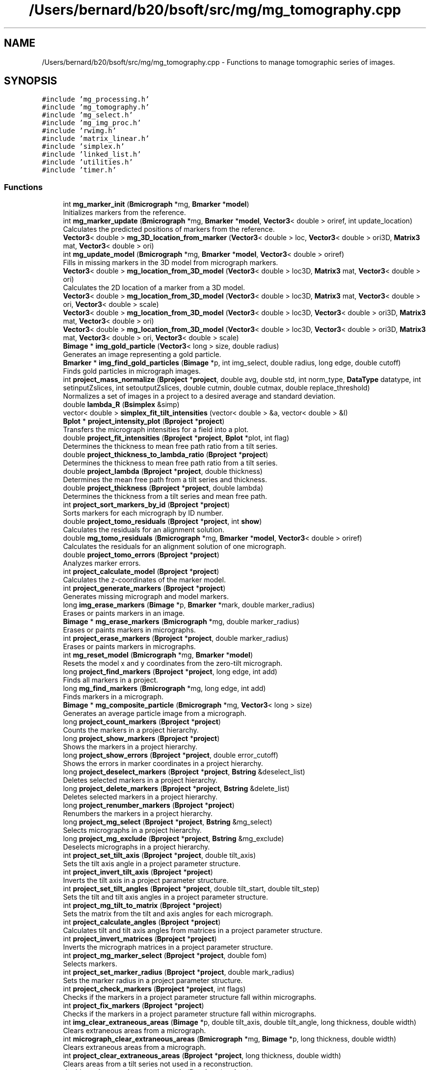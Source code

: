 .TH "/Users/bernard/b20/bsoft/src/mg/mg_tomography.cpp" 3 "Wed Sep 1 2021" "Version 2.1.0" "Bsoft" \" -*- nroff -*-
.ad l
.nh
.SH NAME
/Users/bernard/b20/bsoft/src/mg/mg_tomography.cpp \- Functions to manage tomographic series of images\&.  

.SH SYNOPSIS
.br
.PP
\fC#include 'mg_processing\&.h'\fP
.br
\fC#include 'mg_tomography\&.h'\fP
.br
\fC#include 'mg_select\&.h'\fP
.br
\fC#include 'mg_img_proc\&.h'\fP
.br
\fC#include 'rwimg\&.h'\fP
.br
\fC#include 'matrix_linear\&.h'\fP
.br
\fC#include 'simplex\&.h'\fP
.br
\fC#include 'linked_list\&.h'\fP
.br
\fC#include 'utilities\&.h'\fP
.br
\fC#include 'timer\&.h'\fP
.br

.SS "Functions"

.in +1c
.ti -1c
.RI "int \fBmg_marker_init\fP (\fBBmicrograph\fP *mg, \fBBmarker\fP *\fBmodel\fP)"
.br
.RI "Initializes markers from the reference\&. "
.ti -1c
.RI "int \fBmg_marker_update\fP (\fBBmicrograph\fP *mg, \fBBmarker\fP *\fBmodel\fP, \fBVector3\fP< double > oriref, int update_location)"
.br
.RI "Calculates the predicted positions of markers from the reference\&. "
.ti -1c
.RI "\fBVector3\fP< double > \fBmg_3D_location_from_marker\fP (\fBVector3\fP< double > loc, \fBVector3\fP< double > ori3D, \fBMatrix3\fP mat, \fBVector3\fP< double > ori)"
.br
.ti -1c
.RI "int \fBmg_update_model\fP (\fBBmicrograph\fP *mg, \fBBmarker\fP *\fBmodel\fP, \fBVector3\fP< double > oriref)"
.br
.RI "Fills in missing markers in the 3D model from micrograph markers\&. "
.ti -1c
.RI "\fBVector3\fP< double > \fBmg_location_from_3D_model\fP (\fBVector3\fP< double > loc3D, \fBMatrix3\fP mat, \fBVector3\fP< double > ori)"
.br
.RI "Calculates the 2D location of a marker from a 3D model\&. "
.ti -1c
.RI "\fBVector3\fP< double > \fBmg_location_from_3D_model\fP (\fBVector3\fP< double > loc3D, \fBMatrix3\fP mat, \fBVector3\fP< double > ori, \fBVector3\fP< double > scale)"
.br
.ti -1c
.RI "\fBVector3\fP< double > \fBmg_location_from_3D_model\fP (\fBVector3\fP< double > loc3D, \fBVector3\fP< double > ori3D, \fBMatrix3\fP mat, \fBVector3\fP< double > ori)"
.br
.ti -1c
.RI "\fBVector3\fP< double > \fBmg_location_from_3D_model\fP (\fBVector3\fP< double > loc3D, \fBVector3\fP< double > ori3D, \fBMatrix3\fP mat, \fBVector3\fP< double > ori, \fBVector3\fP< double > scale)"
.br
.ti -1c
.RI "\fBBimage\fP * \fBimg_gold_particle\fP (\fBVector3\fP< long > size, double radius)"
.br
.RI "Generates an image representing a gold particle\&. "
.ti -1c
.RI "\fBBmarker\fP * \fBimg_find_gold_particles\fP (\fBBimage\fP *p, int img_select, double radius, long edge, double cutoff)"
.br
.RI "Finds gold particles in micrograph images\&. "
.ti -1c
.RI "int \fBproject_mass_normalize\fP (\fBBproject\fP *\fBproject\fP, double avg, double std, int norm_type, \fBDataType\fP datatype, int setinputZslices, int setoutputZslices, double cutmin, double cutmax, double replace_threshold)"
.br
.RI "Normalizes a set of images in a project to a desired average and standard deviation\&. "
.ti -1c
.RI "double \fBlambda_R\fP (\fBBsimplex\fP &simp)"
.br
.ti -1c
.RI "vector< double > \fBsimplex_fit_tilt_intensities\fP (vector< double > &a, vector< double > &I)"
.br
.ti -1c
.RI "\fBBplot\fP * \fBproject_intensity_plot\fP (\fBBproject\fP *\fBproject\fP)"
.br
.RI "Transfers the micrograph intensities for a field into a plot\&. "
.ti -1c
.RI "double \fBproject_fit_intensities\fP (\fBBproject\fP *\fBproject\fP, \fBBplot\fP *plot, int flag)"
.br
.RI "Determines the thickness to mean free path ratio from a tilt series\&. "
.ti -1c
.RI "double \fBproject_thickness_to_lambda_ratio\fP (\fBBproject\fP *\fBproject\fP)"
.br
.RI "Determines the thickness to mean free path ratio from a tilt series\&. "
.ti -1c
.RI "double \fBproject_lambda\fP (\fBBproject\fP *\fBproject\fP, double thickness)"
.br
.RI "Determines the mean free path from a tilt series and thickness\&. "
.ti -1c
.RI "double \fBproject_thickness\fP (\fBBproject\fP *\fBproject\fP, double lambda)"
.br
.RI "Determines the thickness from a tilt series and mean free path\&. "
.ti -1c
.RI "int \fBproject_sort_markers_by_id\fP (\fBBproject\fP *\fBproject\fP)"
.br
.RI "Sorts markers for each micrograph by ID number\&. "
.ti -1c
.RI "double \fBproject_tomo_residuals\fP (\fBBproject\fP *\fBproject\fP, int \fBshow\fP)"
.br
.RI "Calculates the residuals for an alignment solution\&. "
.ti -1c
.RI "double \fBmg_tomo_residuals\fP (\fBBmicrograph\fP *mg, \fBBmarker\fP *\fBmodel\fP, \fBVector3\fP< double > oriref)"
.br
.RI "Calculates the residuals for an alignment solution of one micrograph\&. "
.ti -1c
.RI "double \fBproject_tomo_errors\fP (\fBBproject\fP *\fBproject\fP)"
.br
.RI "Analyzes marker errors\&. "
.ti -1c
.RI "int \fBproject_calculate_model\fP (\fBBproject\fP *\fBproject\fP)"
.br
.RI "Calculates the z-coordinates of the marker model\&. "
.ti -1c
.RI "int \fBproject_generate_markers\fP (\fBBproject\fP *\fBproject\fP)"
.br
.RI "Generates missing micrograph and model markers\&. "
.ti -1c
.RI "long \fBimg_erase_markers\fP (\fBBimage\fP *p, \fBBmarker\fP *mark, double marker_radius)"
.br
.RI "Erases or paints markers in an image\&. "
.ti -1c
.RI "\fBBimage\fP * \fBmg_erase_markers\fP (\fBBmicrograph\fP *mg, double marker_radius)"
.br
.RI "Erases or paints markers in micrographs\&. "
.ti -1c
.RI "int \fBproject_erase_markers\fP (\fBBproject\fP *\fBproject\fP, double marker_radius)"
.br
.RI "Erases or paints markers in micrographs\&. "
.ti -1c
.RI "int \fBmg_reset_model\fP (\fBBmicrograph\fP *mg, \fBBmarker\fP *\fBmodel\fP)"
.br
.RI "Resets the model x and y coordinates from the zero-tilt micrograph\&. "
.ti -1c
.RI "long \fBproject_find_markers\fP (\fBBproject\fP *\fBproject\fP, long edge, int add)"
.br
.RI "Finds all markers in a project\&. "
.ti -1c
.RI "long \fBmg_find_markers\fP (\fBBmicrograph\fP *mg, long edge, int add)"
.br
.RI "Finds markers in a micrograph\&. "
.ti -1c
.RI "\fBBimage\fP * \fBmg_composite_particle\fP (\fBBmicrograph\fP *mg, \fBVector3\fP< long > size)"
.br
.RI "Generates an average particle image from a micrograph\&. "
.ti -1c
.RI "long \fBproject_count_markers\fP (\fBBproject\fP *\fBproject\fP)"
.br
.RI "Counts the markers in a project hierarchy\&. "
.ti -1c
.RI "long \fBproject_show_markers\fP (\fBBproject\fP *\fBproject\fP)"
.br
.RI "Shows the markers in a project hierarchy\&. "
.ti -1c
.RI "long \fBproject_show_errors\fP (\fBBproject\fP *\fBproject\fP, double error_cutoff)"
.br
.RI "Shows the errors in marker coordinates in a project hierarchy\&. "
.ti -1c
.RI "long \fBproject_deselect_markers\fP (\fBBproject\fP *\fBproject\fP, \fBBstring\fP &deselect_list)"
.br
.RI "Deletes selected markers in a project hierarchy\&. "
.ti -1c
.RI "long \fBproject_delete_markers\fP (\fBBproject\fP *\fBproject\fP, \fBBstring\fP &delete_list)"
.br
.RI "Deletes selected markers in a project hierarchy\&. "
.ti -1c
.RI "long \fBproject_renumber_markers\fP (\fBBproject\fP *\fBproject\fP)"
.br
.RI "Renumbers the markers in a project hierarchy\&. "
.ti -1c
.RI "long \fBproject_mg_select\fP (\fBBproject\fP *\fBproject\fP, \fBBstring\fP &mg_select)"
.br
.RI "Selects micrographs in a project hierarchy\&. "
.ti -1c
.RI "long \fBproject_mg_exclude\fP (\fBBproject\fP *\fBproject\fP, \fBBstring\fP &mg_exclude)"
.br
.RI "Deselects micrographs in a project hierarchy\&. "
.ti -1c
.RI "int \fBproject_set_tilt_axis\fP (\fBBproject\fP *\fBproject\fP, double tilt_axis)"
.br
.RI "Sets the tilt axis angle in a project parameter structure\&. "
.ti -1c
.RI "int \fBproject_invert_tilt_axis\fP (\fBBproject\fP *\fBproject\fP)"
.br
.RI "Inverts the tilt axis in a project parameter structure\&. "
.ti -1c
.RI "int \fBproject_set_tilt_angles\fP (\fBBproject\fP *\fBproject\fP, double tilt_start, double tilt_step)"
.br
.RI "Sets the tilt and tilt axis angles in a project parameter structure\&. "
.ti -1c
.RI "int \fBproject_mg_tilt_to_matrix\fP (\fBBproject\fP *\fBproject\fP)"
.br
.RI "Sets the matrix from the tilt and axis angles for each micrograph\&. "
.ti -1c
.RI "int \fBproject_calculate_angles\fP (\fBBproject\fP *\fBproject\fP)"
.br
.RI "Calculates tilt and tilt axis angles from matrices in a project parameter structure\&. "
.ti -1c
.RI "int \fBproject_invert_matrices\fP (\fBBproject\fP *\fBproject\fP)"
.br
.RI "Inverts the micrograph matrices in a project parameter structure\&. "
.ti -1c
.RI "int \fBproject_mg_marker_select\fP (\fBBproject\fP *\fBproject\fP, double fom)"
.br
.RI "Selects markers\&. "
.ti -1c
.RI "int \fBproject_set_marker_radius\fP (\fBBproject\fP *\fBproject\fP, double mark_radius)"
.br
.RI "Sets the marker radius in a project parameter structure\&. "
.ti -1c
.RI "int \fBproject_check_markers\fP (\fBBproject\fP *\fBproject\fP, int flags)"
.br
.RI "Checks if the markers in a project parameter structure fall within micrographs\&. "
.ti -1c
.RI "int \fBproject_fix_markers\fP (\fBBproject\fP *\fBproject\fP)"
.br
.RI "Checks if the markers in a project parameter structure fall within micrographs\&. "
.ti -1c
.RI "int \fBimg_clear_extraneous_areas\fP (\fBBimage\fP *p, double tilt_axis, double tilt_angle, long thickness, double width)"
.br
.RI "Clears extraneous areas from a micrograph\&. "
.ti -1c
.RI "int \fBmicrograph_clear_extraneous_areas\fP (\fBBmicrograph\fP *mg, \fBBimage\fP *p, long thickness, double width)"
.br
.RI "Clears extraneous areas from a micrograph\&. "
.ti -1c
.RI "int \fBproject_clear_extraneous_areas\fP (\fBBproject\fP *\fBproject\fP, long thickness, double width)"
.br
.RI "Clears areas from a tilt series not used in a reconstruction\&. "
.ti -1c
.RI "double \fBproject_marker_rotation_axis\fP (\fBBproject\fP *\fBproject\fP)"
.br
.RI "Determines the most likely rotation axis location for a tilt series\&. "
.ti -1c
.RI "int \fBproject_merge_rec_markers\fP (\fBBproject\fP *\fBproject\fP)"
.br
.RI "Merges the markers for two reconstructions\&. "
.in -1c
.SS "Variables"

.in +1c
.ti -1c
.RI "int \fBverbose\fP"
.br
.in -1c
.SH "Detailed Description"
.PP 
Functions to manage tomographic series of images\&. 


.PP
\fBAuthor\fP
.RS 4
Bernard Heymann 
.RE
.PP
\fBDate\fP
.RS 4
Created: 20020416 
.PP
Modified: 20200306 
.RE
.PP

.PP
Definition in file \fBmg_tomography\&.cpp\fP\&.
.SH "Function Documentation"
.PP 
.SS "int img_clear_extraneous_areas (\fBBimage\fP * p, double tilt_axis, double tilt_angle, long thickness, double width)"

.PP
Clears extraneous areas from a micrograph\&. 
.PP
\fBParameters\fP
.RS 4
\fI*p\fP micrograph image\&. 
.br
\fItilt_axis\fP tilt axis angle (radians)\&. 
.br
\fItilt_angle\fP tilt angle (radians)\&. 
.br
\fIthickness\fP intended thickness of reconstruction\&. 
.br
\fIwidth\fP edge smoothing width\&. 
.RE
.PP
\fBReturns\fP
.RS 4
int 0\&. 
.RE
.PP

.PP
Definition at line 2213 of file mg_tomography\&.cpp\&.
.SS "long img_erase_markers (\fBBimage\fP * p, \fBBmarker\fP * mark, double marker_radius)"

.PP
Erases or paints markers in an image\&. 
.PP
\fBParameters\fP
.RS 4
\fI*p\fP image parameter structure\&. 
.br
\fI*mark\fP linked list of markers\&. 
.br
\fImarker_radius\fP radius to mask out markers\&. 
.RE
.PP
\fBReturns\fP
.RS 4
long number of markers erased\&. 
.PP
.nf
Markers can be either erased to a background value or painted in with
a set value.

.fi
.PP
 
.RE
.PP

.PP
Definition at line 1236 of file mg_tomography\&.cpp\&.
.SS "\fBBmarker\fP* img_find_gold_particles (\fBBimage\fP * p, int img_select, double radius, long edge, double cutoff)"

.PP
Finds gold particles in micrograph images\&. 
.PP
\fBParameters\fP
.RS 4
\fI*p\fP image\&. 
.br
\fIimg_select\fP selected subimage, -1 if all\&. 
.br
\fIradius\fP gold particle radius in voxel units\&. 
.br
\fIedge\fP edge width to eliminate particles\&. 
.br
\fIcutoff\fP FOM cutoff, if 0 then half of maximum FOM\&. 
.RE
.PP
\fBReturns\fP
.RS 4
Bmarker* list of markers\&. 
.PP
.nf
An image of the size of an input sub-image is generated with a gold
particle (black or negative density) at its center.
Each sub-image is cross-correlated with the gold particle image
and the position within the image reported.
The FOM cutoff is used to select cross-correlation peaks, except it
is reset for the following:
    cutoff == 0 ==> cutoff = FOMavg + FOMstd
    cutoff <  0 ==> cutoff = FOMmax/2

.fi
.PP
 
.RE
.PP

.PP
Definition at line 228 of file mg_tomography\&.cpp\&.
.SS "\fBBimage\fP* img_gold_particle (\fBVector3\fP< long > size, double radius)"

.PP
Generates an image representing a gold particle\&. 
.PP
\fBParameters\fP
.RS 4
\fIsize\fP size of image to generate\&. 
.br
\fIradius\fP gold particle radius in voxel units\&. 
.RE
.PP
\fBReturns\fP
.RS 4
Bimage* gold particle image\&. 
.PP
.nf
An image of the size of an input sub-image is generated with a gold
particle (black or negative density) at its center.

.fi
.PP
 
.RE
.PP

.PP
Definition at line 188 of file mg_tomography\&.cpp\&.
.SS "double lambda_R (\fBBsimplex\fP & simp)"

.PP
Definition at line 445 of file mg_tomography\&.cpp\&.
.SS "\fBVector3\fP<double> mg_3D_location_from_marker (\fBVector3\fP< double > loc, \fBVector3\fP< double > ori3D, \fBMatrix3\fP mat, \fBVector3\fP< double > ori)"

.PP
Definition at line 91 of file mg_tomography\&.cpp\&.
.SS "\fBBimage\fP* mg_composite_particle (\fBBmicrograph\fP * mg, \fBVector3\fP< long > size)"

.PP
Generates an average particle image from a micrograph\&. 
.PP
\fBParameters\fP
.RS 4
\fI*mg\fP micrograph to extract marker images from\&. 
.br
\fIsize\fP size of image\&. 
.RE
.PP
\fBReturns\fP
.RS 4
Bimage* composite marker projection image\&. 
.RE
.PP

.PP
Definition at line 1459 of file mg_tomography\&.cpp\&.
.SS "\fBBimage\fP* mg_erase_markers (\fBBmicrograph\fP * mg, double marker_radius)"

.PP
Erases or paints markers in micrographs\&. 
.PP
\fBParameters\fP
.RS 4
\fI*mg\fP micrograph parameter structure\&. 
.br
\fImarker_radius\fP radius to mask out markers\&. 
.RE
.PP
\fBReturns\fP
.RS 4
Bimage* new micrograph image with erased markers\&. 
.PP
.nf
Markers can be either erased to a background value or painted in with
a set value.

.fi
.PP
 
.RE
.PP

.PP
Definition at line 1260 of file mg_tomography\&.cpp\&.
.SS "long mg_find_markers (\fBBmicrograph\fP * mg, long edge, int add)"

.PP
Finds markers in a micrograph\&. 
.PP
\fBParameters\fP
.RS 4
\fI*mg\fP project parameter structure\&. 
.br
\fIedge\fP edge to exclude\&. 
.br
\fIadd\fP flag to add rather than replace the markers\&. 
.RE
.PP
\fBReturns\fP
.RS 4
long number of markers\&. 
.PP
.nf
The markers are located by cross-correlation with a synthetic reference
whose size is defined by the marker radius. Markers close to the edge
are eliminated using the given edge size. The main intent is to find 
the seed for a 3D marker model in a zero degree tilt micrograph. 

.fi
.PP
 
.RE
.PP

.PP
Definition at line 1419 of file mg_tomography\&.cpp\&.
.SS "\fBVector3\fP<double> mg_location_from_3D_model (\fBVector3\fP< double > loc3D, \fBMatrix3\fP mat, \fBVector3\fP< double > ori)"

.PP
Calculates the 2D location of a marker from a 3D model\&. 
.PP
\fBParameters\fP
.RS 4
\fIloc3D\fP 3D marker location\&. 
.br
\fImat\fP micrograph view matrix\&. 
.br
\fIori\fP micrograph origin\&. 
.RE
.PP
\fBReturns\fP
.RS 4
\fBVector3<double>\fP transformed 2D marker location\&. 
.RE
.PP

.PP
Definition at line 140 of file mg_tomography\&.cpp\&.
.SS "\fBVector3\fP<double> mg_location_from_3D_model (\fBVector3\fP< double > loc3D, \fBMatrix3\fP mat, \fBVector3\fP< double > ori, \fBVector3\fP< double > scale)"

.PP
Definition at line 151 of file mg_tomography\&.cpp\&.
.SS "\fBVector3\fP<double> mg_location_from_3D_model (\fBVector3\fP< double > loc3D, \fBVector3\fP< double > ori3D, \fBMatrix3\fP mat, \fBVector3\fP< double > ori)"

.PP
Definition at line 163 of file mg_tomography\&.cpp\&.
.SS "\fBVector3\fP<double> mg_location_from_3D_model (\fBVector3\fP< double > loc3D, \fBVector3\fP< double > ori3D, \fBMatrix3\fP mat, \fBVector3\fP< double > ori, \fBVector3\fP< double > scale)"

.PP
Definition at line 170 of file mg_tomography\&.cpp\&.
.SS "int mg_marker_init (\fBBmicrograph\fP * mg, \fBBmarker\fP * model)"

.PP
Initializes markers from the reference\&. 
.PP
\fBParameters\fP
.RS 4
\fI*mg\fP micrograph to initialize\&. 
.br
\fI*model\fP marker model\&. 
.RE
.PP
\fBReturns\fP
.RS 4
int 0\&. 
.RE
.PP

.PP
Definition at line 30 of file mg_tomography\&.cpp\&.
.SS "int mg_marker_update (\fBBmicrograph\fP * mg, \fBBmarker\fP * model, \fBVector3\fP< double > oriref, int update_location)"

.PP
Calculates the predicted positions of markers from the reference\&. 
.PP
\fBParameters\fP
.RS 4
\fI*mg\fP micrograph to update\&. 
.br
\fI*model\fP marker model\&. 
.br
\fIoriref\fP reference origin\&. 
.br
\fIupdate_location\fP flag to update location based on marker model\&. 
.RE
.PP
\fBReturns\fP
.RS 4
int 0\&. 
.PP
.nf
If the marker does not exist in the micrograph, a new one is generated.

.fi
.PP
 
.RE
.PP

.PP
Definition at line 60 of file mg_tomography\&.cpp\&.
.SS "int mg_reset_model (\fBBmicrograph\fP * mg, \fBBmarker\fP * model)"

.PP
Resets the model x and y coordinates from the zero-tilt micrograph\&. 
.PP
\fBParameters\fP
.RS 4
\fI*mg\fP reference micrograph parameter structure\&. 
.br
\fI*model\fP model marker list\&. 
.RE
.PP
\fBReturns\fP
.RS 4
int markers selected in model\&. 
.PP
.nf
Missing model markers are added in and excessive model markers deleted.

.fi
.PP
 
.RE
.PP

.PP
Definition at line 1349 of file mg_tomography\&.cpp\&.
.SS "double mg_tomo_residuals (\fBBmicrograph\fP * mg, \fBBmarker\fP * model, \fBVector3\fP< double > oriref)"

.PP
Calculates the residuals for an alignment solution of one micrograph\&. 
.PP
\fBParameters\fP
.RS 4
\fI*mg\fP micrograph\&. 
.br
\fI*model\fP model marker list\&. 
.br
\fIoriref\fP reference origin\&. 
.RE
.PP
\fBReturns\fP
.RS 4
double average residual\&. 
.PP
.nf
Requires the matrices in the micrograph structures to be defined.

.fi
.PP
 
.RE
.PP

.PP
Definition at line 1006 of file mg_tomography\&.cpp\&.
.SS "int mg_update_model (\fBBmicrograph\fP * mg, \fBBmarker\fP * model, \fBVector3\fP< double > oriref)"

.PP
Fills in missing markers in the 3D model from micrograph markers\&. 
.PP
\fBParameters\fP
.RS 4
\fI*mg\fP micrograph to update\&. 
.br
\fI*model\fP marker model\&. 
.br
\fIoriref\fP reference origin\&. 
.RE
.PP
\fBReturns\fP
.RS 4
int 0\&. 
.PP
.nf
If the marker does not exist in the model, a new one is generated.

.fi
.PP
 
.RE
.PP

.PP
Definition at line 111 of file mg_tomography\&.cpp\&.
.SS "int micrograph_clear_extraneous_areas (\fBBmicrograph\fP * mg, \fBBimage\fP * p, long thickness, double width)"

.PP
Clears extraneous areas from a micrograph\&. 
.PP
\fBParameters\fP
.RS 4
\fI*mg\fP micrograph parameter structure\&. 
.br
\fI*p\fP micrograph image\&. 
.br
\fIthickness\fP intended thickness of reconstruction\&. 
.br
\fIwidth\fP edge smoothing width\&. 
.RE
.PP
\fBReturns\fP
.RS 4
int 0\&. 
.RE
.PP

.PP
Definition at line 2264 of file mg_tomography\&.cpp\&.
.SS "int project_calculate_angles (\fBBproject\fP * project)"

.PP
Calculates tilt and tilt axis angles from matrices in a project parameter structure\&. 
.PP
\fBParameters\fP
.RS 4
\fI*project\fP project parameter structure\&. 
.RE
.PP
\fBReturns\fP
.RS 4
int 0\&. 
.PP
.nf
From each matrix, a quaternion is calculated, giving the tilt axis
and rotation angle.
The level angle is calculated as the arcsin of the z-coordinate of the axis.

.fi
.PP
 
.RE
.PP

.PP
Definition at line 1993 of file mg_tomography\&.cpp\&.
.SS "int project_calculate_model (\fBBproject\fP * project)"

.PP
Calculates the z-coordinates of the marker model\&. 
.PP
\fBParameters\fP
.RS 4
\fI*project\fP project parameter structure\&. 
.RE
.PP
\fBReturns\fP
.RS 4
int 0\&. 
.PP
.nf
If the project does not have markers, it returns without any change.
If the reconstruction model is not defined, it is created.

.fi
.PP
 
.RE
.PP

.PP
Definition at line 1083 of file mg_tomography\&.cpp\&.
.SS "int project_check_markers (\fBBproject\fP * project, int flags)"

.PP
Checks if the markers in a project parameter structure fall within micrographs\&. 
.PP
\fBParameters\fP
.RS 4
\fI*project\fP project parameter structure\&. 
.br
\fIflags\fP flags to modify actions\&. 
.RE
.PP
\fBReturns\fP
.RS 4
int 0\&. 
.PP
.nf
Markers outside the boundaries are dealt with based on the flags variable:
1   show markers outside the image boundaries.
2   set marker selections to zero.
4   set marker fom's to zero.
8   set marker errors to zero.

.fi
.PP
 
.RE
.PP

.PP
Definition at line 2143 of file mg_tomography\&.cpp\&.
.SS "int project_clear_extraneous_areas (\fBBproject\fP * project, long thickness, double width)"

.PP
Clears areas from a tilt series not used in a reconstruction\&. 
.PP
\fBParameters\fP
.RS 4
\fI*project\fP project parameter structure\&. 
.br
\fIthickness\fP intended thickness of reconstruction\&. 
.br
\fIwidth\fP edge smoothing width\&. 
.RE
.PP
\fBReturns\fP
.RS 4
int 0\&. 
.RE
.PP

.PP
Definition at line 2285 of file mg_tomography\&.cpp\&.
.SS "long project_count_markers (\fBBproject\fP * project)"

.PP
Counts the markers in a project hierarchy\&. 
.PP
\fBParameters\fP
.RS 4
\fI*project\fP project parameter structure\&. 
.RE
.PP
\fBReturns\fP
.RS 4
long number of markers\&. 
.RE
.PP

.PP
Definition at line 1512 of file mg_tomography\&.cpp\&.
.SS "long project_delete_markers (\fBBproject\fP * project, \fBBstring\fP & delete_list)"

.PP
Deletes selected markers in a project hierarchy\&. 
.PP
\fBParameters\fP
.RS 4
\fI*project\fP project parameter structure\&. 
.br
\fI&delete_list\fP list of markers to deselect\&. 
.RE
.PP
\fBReturns\fP
.RS 4
long number of markers\&. 
.PP
.nf
All the occurrences of selected markers in the tilt series are deleted.

.fi
.PP
 
.RE
.PP

.PP
Definition at line 1665 of file mg_tomography\&.cpp\&.
.SS "long project_deselect_markers (\fBBproject\fP * project, \fBBstring\fP & deselect_list)"

.PP
Deletes selected markers in a project hierarchy\&. 
.PP
\fBParameters\fP
.RS 4
\fI*project\fP project parameter structure\&. 
.br
\fI&deselect_list\fP list of markers to deselect\&. 
.RE
.PP
\fBReturns\fP
.RS 4
long number of markers\&. 
.PP
.nf
All the occurrences of selected markers in the tilt series are deleted.

.fi
.PP
 
.RE
.PP

.PP
Definition at line 1608 of file mg_tomography\&.cpp\&.
.SS "int project_erase_markers (\fBBproject\fP * project, double marker_radius)"

.PP
Erases or paints markers in micrographs\&. 
.PP
\fBParameters\fP
.RS 4
\fI*project\fP project parameter structure\&. 
.br
\fImarker_radius\fP radius to mask out markers\&. 
.RE
.PP
\fBReturns\fP
.RS 4
int 0, <0 on error\&. 
.PP
.nf
Markers can be either erased to a background value or painted in with
a set value.

.fi
.PP
 
.RE
.PP

.PP
Definition at line 1294 of file mg_tomography\&.cpp\&.
.SS "long project_find_markers (\fBBproject\fP * project, long edge, int add)"

.PP
Finds all markers in a project\&. 
.PP
\fBParameters\fP
.RS 4
\fI*project\fP project parameter structure\&. 
.br
\fIedge\fP edge to exclude\&. 
.br
\fIadd\fP flag to add rather than replace the markers\&. 
.RE
.PP
\fBReturns\fP
.RS 4
long number of markers\&. 
.PP
.nf
Markers are located in each micrograph by cross-correlation.

.fi
.PP
 
.RE
.PP

.PP
Definition at line 1394 of file mg_tomography\&.cpp\&.
.SS "double project_fit_intensities (\fBBproject\fP * project, \fBBplot\fP * plot, int flag)"

.PP
Determines the thickness to mean free path ratio from a tilt series\&. 
.PP
\fBParameters\fP
.RS 4
\fI*project\fP project structure\&. 
.br
\fI*plot\fP plot structure with intensity-tilt data\&. 
.br
\fIflag\fP flag to apply tilt angle adjustment\&. 
.RE
.PP
\fBReturns\fP
.RS 4
double ratio\&. 
.PP
.nf
The micrographs should be unmodified gain-corrected images obtained from the detector.

.fi
.PP
 
.RE
.PP

.PP
Definition at line 619 of file mg_tomography\&.cpp\&.
.SS "int project_fix_markers (\fBBproject\fP * project)"

.PP
Checks if the markers in a project parameter structure fall within micrographs\&. 
.PP
\fBParameters\fP
.RS 4
\fI*project\fP project parameter structure\&. 
.RE
.PP
\fBReturns\fP
.RS 4
int 0\&. 
.RE
.PP

.PP
Definition at line 2178 of file mg_tomography\&.cpp\&.
.SS "int project_generate_markers (\fBBproject\fP * project)"

.PP
Generates missing micrograph and model markers\&. 
.PP
\fBParameters\fP
.RS 4
\fI*project\fP project parameter structure\&. 
.RE
.PP
\fBReturns\fP
.RS 4
int 0, <0 on error\&. 
.PP
.nf
First the 3D model is updated to represent all markers from all micrographs.
Then the missing markers in the micrographs are generated from the
updated model.

.fi
.PP
 
.RE
.PP

.PP
Definition at line 1204 of file mg_tomography\&.cpp\&.
.SS "\fBBplot\fP* project_intensity_plot (\fBBproject\fP * project)"

.PP
Transfers the micrograph intensities for a field into a plot\&. 
.PP
\fBParameters\fP
.RS 4
\fI*project\fP project structure\&. 
.RE
.PP
\fBReturns\fP
.RS 4
Bplot* plot structure\&. 
.PP
.nf
The micrographs should be unmodified gain-corrected images obtained from the detector.

.fi
.PP
 
.RE
.PP

.PP
Definition at line 515 of file mg_tomography\&.cpp\&.
.SS "int project_invert_matrices (\fBBproject\fP * project)"

.PP
Inverts the micrograph matrices in a project parameter structure\&. 
.PP
\fBParameters\fP
.RS 4
\fI*project\fP project parameter structure\&. 
.RE
.PP
\fBReturns\fP
.RS 4
int 0\&. 
.PP
.nf
The tilt axis angle for all the micrographs are set to the same value.

.fi
.PP
 
.RE
.PP

.PP
Definition at line 2071 of file mg_tomography\&.cpp\&.
.SS "int project_invert_tilt_axis (\fBBproject\fP * project)"

.PP
Inverts the tilt axis in a project parameter structure\&. 
.PP
\fBParameters\fP
.RS 4
\fI*project\fP project parameter structure\&. 
.RE
.PP
\fBReturns\fP
.RS 4
int 0\&. 
.PP
.nf
The tilt axis angle for all the micrographs are set to the same value.

.fi
.PP
 
.RE
.PP

.PP
Definition at line 1916 of file mg_tomography\&.cpp\&.
.SS "double project_lambda (\fBBproject\fP * project, double thickness)"

.PP
Determines the mean free path from a tilt series and thickness\&. 
.PP
\fBParameters\fP
.RS 4
\fI*project\fP project structure\&. 
.br
\fIthickness\fP tomogram thickness (in angstrom)\&. 
.RE
.PP
\fBReturns\fP
.RS 4
double ratio\&. 
.PP
.nf
The micrographs should be unmodified gain-corrected images obtained from the detector.

.fi
.PP
 
.RE
.PP

.PP
Definition at line 795 of file mg_tomography\&.cpp\&.
.SS "double project_marker_rotation_axis (\fBBproject\fP * project)"

.PP
Determines the most likely rotation axis location for a tilt series\&. 
.PP
\fBParameters\fP
.RS 4
\fI*project\fP project parameter structure\&. 
.RE
.PP
\fBReturns\fP
.RS 4
double average z offset from marker z average\&. 
.PP
.nf
All micrographs must have associated markers.

.fi
.PP
 
.RE
.PP

.PP
Definition at line 2369 of file mg_tomography\&.cpp\&.
.SS "int project_mass_normalize (\fBBproject\fP * project, double avg, double std, int norm_type, \fBDataType\fP datatype, int setinputZslices, int setoutputZslices, double cutmin, double cutmax, double replace_threshold)"

.PP
Normalizes a set of images in a project to a desired average and standard deviation\&. 
.PP
\fBParameters\fP
.RS 4
\fI*project\fP project structure\&. 
.br
\fIavg\fP desired average\&. 
.br
\fIstd\fP desired standard deviation (if 0, use defaults)\&. 
.br
\fInorm_type\fP type of determining the effective average and standard deviation: 0=simple, 1=Gaussian, 2=Poisson\&. 
.br
\fIdatatype\fP data type for normalized images\&. 
.br
\fIsetinputZslices\fP convert z-slices in the input to 2D images\&. 
.br
\fIsetoutputZslices\fP convert output image back to z-slices\&. 
.br
\fIcutmin\fP truncate to minimum\&. 
.br
\fIcutmax\fP truncate to maximum\&. 
.br
\fIreplace_threshold\fP replace maxima above this threshold\&. 
.RE
.PP
\fBReturns\fP
.RS 4
int 0, <0 on error\&. 
.PP
.nf
The effective average and standard deviation for each image is obtained
in one of three ways:
    0.      The simple avergae and standard devaition for the image.
    1.      Gaussian fit of the histogram.
    2.      Poisson fit of the histogram.
A histogram of an image is calculated with a given number of bins.
The histogram is fit to a Gaussian or Poisson function with exclusion of a
small number of bins in the histogram (defined as outliers).
The effective average and standard deviation are used to 
rescale the data for each image.

.fi
.PP
 
.RE
.PP

.PP
Definition at line 379 of file mg_tomography\&.cpp\&.
.SS "int project_merge_rec_markers (\fBBproject\fP * project)"

.PP
Merges the markers for two reconstructions\&. 
.PP
\fBParameters\fP
.RS 4
\fI*project\fP project parameter structure\&. 
.RE
.PP
\fBReturns\fP
.RS 4
int number of markers merged\&. 
.PP
.nf
The reconstructions must have corresponding markers.
The marker locations are set to the average of the two.
The second reconstruction is removed.

.fi
.PP
 
.RE
.PP

.PP
Definition at line 2408 of file mg_tomography\&.cpp\&.
.SS "long project_mg_exclude (\fBBproject\fP * project, \fBBstring\fP & mg_exclude)"

.PP
Deselects micrographs in a project hierarchy\&. 
.PP
\fBParameters\fP
.RS 4
\fI*project\fP project parameter structure\&. 
.br
\fI&mg_exclude\fP list of micrograph numbers\&. 
.RE
.PP
\fBReturns\fP
.RS 4
long number of micrographs excluded\&. 
.RE
.PP

.PP
Definition at line 1844 of file mg_tomography\&.cpp\&.
.SS "int project_mg_marker_select (\fBBproject\fP * project, double fom)"

.PP
Selects markers\&. 
.PP
\fBParameters\fP
.RS 4
\fI*project\fP project parameter structure\&. 
.br
\fIfom\fP fom cutoff\&. 
.RE
.PP
\fBReturns\fP
.RS 4
int 0\&. 
.PP
.nf
Selects all micrograph markers above the given fom cutoff.

.fi
.PP
 
.RE
.PP

.PP
Definition at line 2093 of file mg_tomography\&.cpp\&.
.SS "long project_mg_select (\fBBproject\fP * project, \fBBstring\fP & mg_select)"

.PP
Selects micrographs in a project hierarchy\&. 
.PP
\fBParameters\fP
.RS 4
\fI*project\fP project parameter structure\&. 
.br
\fI&mg_select\fP list of micrograph numbers\&. 
.RE
.PP
\fBReturns\fP
.RS 4
long number of micrographs selected\&. 
.PP
.nf
A micrograph is only selected when it has its selection already set
and it is in the list of numbers.

.fi
.PP
 
.RE
.PP

.PP
Definition at line 1806 of file mg_tomography\&.cpp\&.
.SS "int project_mg_tilt_to_matrix (\fBBproject\fP * project)"

.PP
Sets the matrix from the tilt and axis angles for each micrograph\&. 
.PP
\fBParameters\fP
.RS 4
\fI*project\fP project parameter structure\&. 
.RE
.PP
\fBReturns\fP
.RS 4
int 0\&. 
.PP
.nf
This is in preparation for reconstruction.

.fi
.PP
 
.RE
.PP

.PP
Definition at line 1969 of file mg_tomography\&.cpp\&.
.SS "long project_renumber_markers (\fBBproject\fP * project)"

.PP
Renumbers the markers in a project hierarchy\&. 
.PP
\fBParameters\fP
.RS 4
\fI*project\fP project parameter structure\&. 
.RE
.PP
\fBReturns\fP
.RS 4
long number of markers\&. 
.PP
.nf
The markers are assumed to correspond across micrographs and reconstructions.
The existing marker ids are mapped to an array, and new marker ids generated.

.fi
.PP
 
.RE
.PP

.PP
Definition at line 1737 of file mg_tomography\&.cpp\&.
.SS "int project_set_marker_radius (\fBBproject\fP * project, double mark_radius)"

.PP
Sets the marker radius in a project parameter structure\&. 
.PP
\fBParameters\fP
.RS 4
\fI*project\fP project parameter structure\&. 
.br
\fImark_radius\fP gold fiducial marker radius (voxels)\&. 
.RE
.PP
\fBReturns\fP
.RS 4
int 0\&. 
.RE
.PP

.PP
Definition at line 2114 of file mg_tomography\&.cpp\&.
.SS "int project_set_tilt_angles (\fBBproject\fP * project, double tilt_start, double tilt_step)"

.PP
Sets the tilt and tilt axis angles in a project parameter structure\&. 
.PP
\fBParameters\fP
.RS 4
\fI*project\fP project parameter structure\&. 
.br
\fItilt_start\fP starting tilt angle (usually negative)\&. 
.br
\fItilt_step\fP tilt increment angle\&. 
.RE
.PP
\fBReturns\fP
.RS 4
int 0\&. 
.PP
.nf
The single tilt series is defined by a starting tilt angle and a
tilt increment angle, as well as the tilt axis angle.

.fi
.PP
 
.RE
.PP

.PP
Definition at line 1941 of file mg_tomography\&.cpp\&.
.SS "int project_set_tilt_axis (\fBBproject\fP * project, double tilt_axis)"

.PP
Sets the tilt axis angle in a project parameter structure\&. 
.PP
\fBParameters\fP
.RS 4
\fI*project\fP project parameter structure\&. 
.br
\fItilt_axis\fP tilt axis angle (wrt x-axis)\&. 
.RE
.PP
\fBReturns\fP
.RS 4
int 0\&. 
.PP
.nf
The tilt axis angle for all the micrographs are set to the same value.

.fi
.PP
 
.RE
.PP

.PP
Definition at line 1894 of file mg_tomography\&.cpp\&.
.SS "long project_show_errors (\fBBproject\fP * project, double error_cutoff)"

.PP
Shows the errors in marker coordinates in a project hierarchy\&. 
.PP
\fBParameters\fP
.RS 4
\fI*project\fP project parameter structure\&. 
.br
\fIerror_cutoff\fP threshold to show errors (distance in pixels)\&. 
.RE
.PP
\fBReturns\fP
.RS 4
long number of errors above threshold\&. 
.RE
.PP

.PP
Definition at line 1570 of file mg_tomography\&.cpp\&.
.SS "long project_show_markers (\fBBproject\fP * project)"

.PP
Shows the markers in a project hierarchy\&. 
.PP
\fBParameters\fP
.RS 4
\fI*project\fP project parameter structure\&. 
.RE
.PP
\fBReturns\fP
.RS 4
long number of markers\&. 
.RE
.PP

.PP
Definition at line 1540 of file mg_tomography\&.cpp\&.
.SS "int project_sort_markers_by_id (\fBBproject\fP * project)"

.PP
Sorts markers for each micrograph by ID number\&. 
.PP
\fBParameters\fP
.RS 4
\fI*project\fP micrograph project\&. 
.RE
.PP
\fBReturns\fP
.RS 4
int 0\&. 
.PP
.nf
Requires the matrices in the micrograph structures to be defined.

.fi
.PP
 
.RE
.PP

.PP
Definition at line 844 of file mg_tomography\&.cpp\&.
.SS "double project_thickness (\fBBproject\fP * project, double lambda)"

.PP
Determines the thickness from a tilt series and mean free path\&. 
.PP
\fBParameters\fP
.RS 4
\fI*project\fP project structure\&. 
.br
\fIlambda\fP proportionality parameter (in angstrom)\&. 
.RE
.PP
\fBReturns\fP
.RS 4
double ratio\&. 
.PP
.nf
The micrographs should be unmodified gain-corrected images obtained from the detector.

.fi
.PP
 
.RE
.PP

.PP
Definition at line 820 of file mg_tomography\&.cpp\&.
.SS "double project_thickness_to_lambda_ratio (\fBBproject\fP * project)"

.PP
Determines the thickness to mean free path ratio from a tilt series\&. 
.PP
\fBParameters\fP
.RS 4
\fI*project\fP project structure\&. 
.RE
.PP
\fBReturns\fP
.RS 4
double ratio\&. 
.PP
.nf
The micrographs should be unmodified gain-corrected images obtained from the detector.

.fi
.PP
 
.RE
.PP

.PP
Definition at line 696 of file mg_tomography\&.cpp\&.
.SS "double project_tomo_errors (\fBBproject\fP * project)"

.PP
Analyzes marker errors\&. 
.PP
\fBParameters\fP
.RS 4
\fI*project\fP micrograph project\&. 
.RE
.PP
\fBReturns\fP
.RS 4
double 0\&. 
.PP
.nf
Requires the marker errors to be calculated.

.fi
.PP
 
.RE
.PP

.PP
Definition at line 1040 of file mg_tomography\&.cpp\&.
.SS "double project_tomo_residuals (\fBBproject\fP * project, int show)"

.PP
Calculates the residuals for an alignment solution\&. 
.PP
\fBParameters\fP
.RS 4
\fI*project\fP micrograph project\&. 
.br
\fIshow\fP flag to indicate showing lists\&. 
.RE
.PP
\fBReturns\fP
.RS 4
double average residual\&. 
.PP
.nf
Requires the matrices in the micrograph structures to be defined.

.fi
.PP
 
.RE
.PP

.PP
Definition at line 868 of file mg_tomography\&.cpp\&.
.SS "vector<double> simplex_fit_tilt_intensities (vector< double > & a, vector< double > & I)"

.PP
Definition at line 470 of file mg_tomography\&.cpp\&.
.SH "Variable Documentation"
.PP 
.SS "int verbose\fC [extern]\fP"

.SH "Author"
.PP 
Generated automatically by Doxygen for Bsoft from the source code\&.
